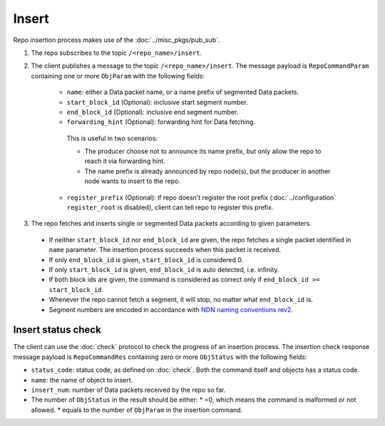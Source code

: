 .. _specification-insert-label:

Insert
======

Repo insertion process makes use of the :doc:`../misc_pkgs/pub_sub`.

1. The repo subscribes to the topic ``/<repo_name>/insert``.

2. The client publishes a message to the topic ``/<repo_name>/insert``.
   The message payload is ``RepoCommandParam`` containing one or more ``ObjParam`` with the following fields:

      * ``name``: either a Data packet name, or a name prefix of segmented Data packets.
      * ``start_block_id`` (Optional): inclusive start segment number.
      * ``end_block_id`` (Optional): inclusive end segment number.
      * ``forwarding_hint`` (Optional): forwarding hint for Data fetching.
       This is useful in two scenarios:

       * The producer choose not to announce its name prefix, but only allow the repo to reach it via forwarding hint.
       * The name prefix is already announced by repo node(s), but the producer in another node wants to insert to the repo.

      * ``register_prefix`` (Optional): if repo doesn't register the root prefix (:doc:`../configuration` ``register_root`` is disabled), client can tell repo to register this prefix.

3. The repo fetches and inserts single or segmented Data packets according to given parameters.

  * If neither ``start_block_id`` nor ``end_block_id`` are given, the repo fetches a single packet identified in ``name`` parameter.
    The insertion process succeeds when this packet is received.
  * If only ``end_block_id`` is given, ``start_block_id`` is considered 0.
  * If only ``start_block_id`` is given, ``end_block_id`` is auto detected, i.e. infinity.
  * If both block ids are given, the command is considered as correct only if ``end_block_id >= start_block_id``.
  * Whenever the repo cannot fetch a segment, it will stop, no matter what ``end_block_id`` is.
  * Segment numbers are encoded in accordance with `NDN naming conventions rev2 <https://named-data.net/publications/techreports/ndn-tr-22-2-ndn-memo-naming-conventions/>`_.


Insert status check
-------------------

The client can use the :doc:`check` protocol to check the progress of an insertion process.
The insertion check response message payload is ``RepoCommandRes`` containing zero or more
``ObjStatus`` with the following fields:

* ``status_code``: status code, as defined on :doc:`check`.
  Both the command itself and objects has a status code.
* ``name``: the name of object to insert.
* ``insert_num``: number of Data packets received by the repo so far.
* The number of ``ObjStatus`` in the result should be either:
  * =0, which means the command is malformed or not allowed.
  * equals to the number of ``ObjParam`` in the insertion command.
